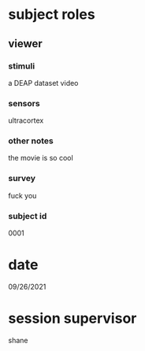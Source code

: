 * subject roles
** viewer
*** stimuli
a DEAP dataset video
*** sensors
ultracortex
*** other notes
the movie is so cool
*** survey
fuck you
*** subject id
0001
* date
09/26/2021
* session supervisor
shane
